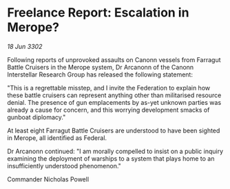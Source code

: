 * Freelance Report: Escalation in Merope?

/18 Jun 3302/

Following reports of unprovoked assaults on Canonn vessels from Farragut Battle Cruisers in the Merope system, Dr Arcanonn of the Canonn Interstellar Research Group has released the following statement: 

"This is a regrettable misstep, and I invite the Federation to explain how these battle cruisers can represent anything other than militarised resource denial. The presence of gun emplacements by as-yet unknown parties was already a cause for concern, and this worrying development smacks of gunboat diplomacy." 

At least eight Farragut Battle Cruisers are understood to have been sighted in Merope, all identified as Federal. 

Dr Arcanonn continued: "I am morally compelled to insist on a public inquiry examining the deployment of warships to a system that plays home to an insufficiently understood phenomenon." 

Commander Nicholas Powell